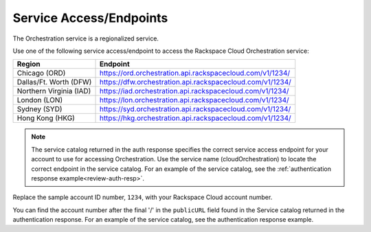 
.. _service-access-endpoints:

Service Access/Endpoints
~~~~~~~~~~~~~~~~~~~~~~~~~~~~~

The Orchestration service is a regionalized service. 

.. tip

  To help you decide which regionalized endpoint to use, read about special
  considerations for choosing a region at http://www.rackspace.com/
  knowledge_center/article/about-regions.

Use one of the following service access/endpoint to access the Rackspace Cloud Orchestration service: 

+-------------------------+-----------------------------------------------------------+
| Region                  | Endpoint                                                  |
+=========================+===========================================================+
| Chicago (ORD)           | https://ord.orchestration.api.rackspacecloud.com/v1/1234/ |
+-------------------------+-----------------------------------------------------------+
| Dallas/Ft. Worth (DFW)  | https://dfw.orchestration.api.rackspacecloud.com/v1/1234/ |
+-------------------------+-----------------------------------------------------------+
| Northern Virginia (IAD) | https://iad.orchestration.api.rackspacecloud.com/v1/1234/ |
+-------------------------+-----------------------------------------------------------+
| London (LON)            | https://lon.orchestration.api.rackspacecloud.com/v1/1234/ |
+-------------------------+-----------------------------------------------------------+
| Sydney (SYD)            | https://syd.orchestration.api.rackspacecloud.com/v1/1234/ |
+-------------------------+-----------------------------------------------------------+
| Hong Kong (HKG)         | https://hkg.orchestration.api.rackspacecloud.com/v1/1234/ |
+-------------------------+-----------------------------------------------------------+

..  note:: 

    The service catalog returned in the auth response specifies the correct
    service access endpoint for your account to use for accessing Orchestration. Use
    the service name (cloudOrchestration) to locate the correct endpoint in the
    service catalog. For an example of the service catalog, see the
    :ref:`authentication response example<review-auth-resp>`.

Replace the sample account ID number, ``1234``, with your Rackspace Cloud account number.

You can find the account number after the final '/' in the
``publicURL`` field found in the Service catalog returned in the authentication response. For an 
example of the service catalog, see the authentication response example.  
